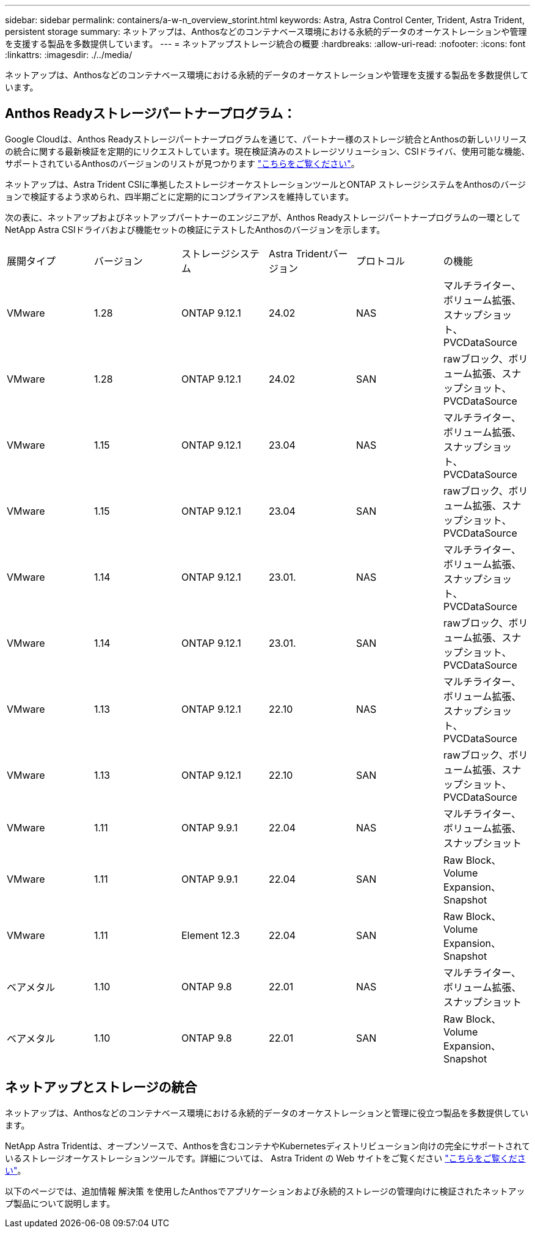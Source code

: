 ---
sidebar: sidebar 
permalink: containers/a-w-n_overview_storint.html 
keywords: Astra, Astra Control Center, Trident, Astra Trident, persistent storage 
summary: ネットアップは、Anthosなどのコンテナベース環境における永続的データのオーケストレーションや管理を支援する製品を多数提供しています。 
---
= ネットアップストレージ統合の概要
:hardbreaks:
:allow-uri-read: 
:nofooter: 
:icons: font
:linkattrs: 
:imagesdir: ./../media/


[role="lead"]
ネットアップは、Anthosなどのコンテナベース環境における永続的データのオーケストレーションや管理を支援する製品を多数提供しています。



== Anthos Readyストレージパートナープログラム：

Google Cloudは、Anthos Readyストレージパートナープログラムを通じて、パートナー様のストレージ統合とAnthosの新しいリリースの統合に関する最新検証を定期的にリクエストしています。現在検証済みのストレージソリューション、CSIドライバ、使用可能な機能、サポートされているAnthosのバージョンのリストが見つかります https://cloud.google.com/anthos/docs/resources/partner-storage["こちらをご覧ください"^]。

ネットアップは、Astra Trident CSIに準拠したストレージオーケストレーションツールとONTAP ストレージシステムをAnthosのバージョンで検証するよう求められ、四半期ごとに定期的にコンプライアンスを維持しています。

次の表に、ネットアップおよびネットアップパートナーのエンジニアが、Anthos Readyストレージパートナープログラムの一環としてNetApp Astra CSIドライバおよび機能セットの検証にテストしたAnthosのバージョンを示します。

|===


| 展開タイプ | バージョン | ストレージシステム | Astra Tridentバージョン | プロトコル | の機能 


| VMware | 1.28 | ONTAP 9.12.1 | 24.02 | NAS | マルチライター、ボリューム拡張、スナップショット、PVCDataSource 


| VMware | 1.28 | ONTAP 9.12.1 | 24.02 | SAN | rawブロック、ボリューム拡張、スナップショット、PVCDataSource 


| VMware | 1.15 | ONTAP 9.12.1 | 23.04 | NAS | マルチライター、ボリューム拡張、スナップショット、PVCDataSource 


| VMware | 1.15 | ONTAP 9.12.1 | 23.04 | SAN | rawブロック、ボリューム拡張、スナップショット、PVCDataSource 


| VMware | 1.14 | ONTAP 9.12.1 | 23.01. | NAS | マルチライター、ボリューム拡張、スナップショット、PVCDataSource 


| VMware | 1.14 | ONTAP 9.12.1 | 23.01. | SAN | rawブロック、ボリューム拡張、スナップショット、PVCDataSource 


| VMware | 1.13 | ONTAP 9.12.1 | 22.10 | NAS | マルチライター、ボリューム拡張、スナップショット、PVCDataSource 


| VMware | 1.13 | ONTAP 9.12.1 | 22.10 | SAN | rawブロック、ボリューム拡張、スナップショット、PVCDataSource 


| VMware | 1.11 | ONTAP 9.9.1 | 22.04 | NAS | マルチライター、ボリューム拡張、スナップショット 


| VMware | 1.11 | ONTAP 9.9.1 | 22.04 | SAN | Raw Block、Volume Expansion、Snapshot 


| VMware | 1.11 | Element 12.3 | 22.04 | SAN | Raw Block、Volume Expansion、Snapshot 


| ベアメタル | 1.10 | ONTAP 9.8 | 22.01 | NAS | マルチライター、ボリューム拡張、スナップショット 


| ベアメタル | 1.10 | ONTAP 9.8 | 22.01 | SAN | Raw Block、Volume Expansion、Snapshot 
|===


== ネットアップとストレージの統合

ネットアップは、Anthosなどのコンテナベース環境における永続的データのオーケストレーションと管理に役立つ製品を多数提供しています。

NetApp Astra Tridentは、オープンソースで、Anthosを含むコンテナやKubernetesディストリビューション向けの完全にサポートされているストレージオーケストレーションツールです。詳細については、 Astra Trident の Web サイトをご覧ください https://docs.netapp.com/us-en/trident/index.html["こちらをご覧ください"]。

以下のページでは、追加情報 解決策 を使用したAnthosでアプリケーションおよび永続的ストレージの管理向けに検証されたネットアップ製品について説明します。
